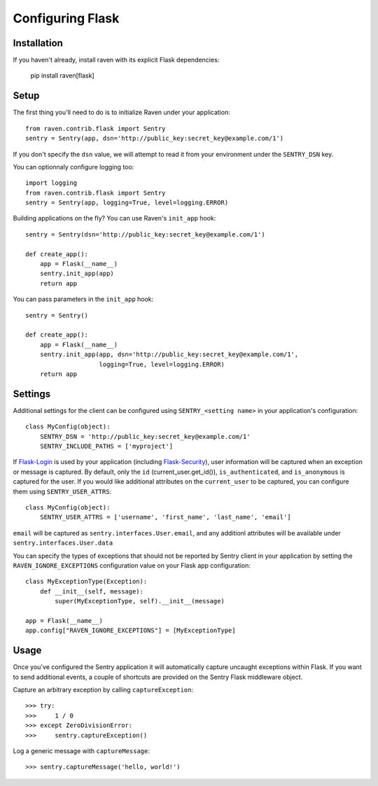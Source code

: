 Configuring Flask
=================

Installation
------------

If you haven't already, install raven with its explicit Flask dependencies:

    pip install raven[flask]

Setup
-----

The first thing you'll need to do is to initialize Raven under your application::

    from raven.contrib.flask import Sentry
    sentry = Sentry(app, dsn='http://public_key:secret_key@example.com/1')

If you don't specify the ``dsn`` value, we will attempt to read it from your environment under
the ``SENTRY_DSN`` key.

You can optionnaly configure logging too::

    import logging
    from raven.contrib.flask import Sentry
    sentry = Sentry(app, logging=True, level=logging.ERROR)

Building applications on the fly? You can use Raven's ``init_app`` hook::

    sentry = Sentry(dsn='http://public_key:secret_key@example.com/1')

    def create_app():
        app = Flask(__name__)
        sentry.init_app(app)
        return app

You can pass parameters in the ``init_app`` hook::

    sentry = Sentry()

    def create_app():
        app = Flask(__name__)
        sentry.init_app(app, dsn='http://public_key:secret_key@example.com/1',
                        logging=True, level=logging.ERROR)
        return app


Settings
--------

Additional settings for the client can be configured using ``SENTRY_<setting name>`` in your application's configuration::

    class MyConfig(object):
        SENTRY_DSN = 'http://public_key:secret_key@example.com/1'
        SENTRY_INCLUDE_PATHS = ['myproject']

If `Flask-Login <https://pypi.python.org/pypi/Flask-Login/>`_ is used by your application (including `Flask-Security <https://pypi.python.org/pypi/Flask-Security/>`_), user information will be captured when an exception or message is captured.
By default, only the ``id`` (current_user.get_id()), ``is_authenticated``, and ``is_anonymous`` is captured for the user.  If you would like additional attributes on the ``current_user`` to be captured,  you can configure them using ``SENTRY_USER_ATTRS``::

    class MyConfig(object):
        SENTRY_USER_ATTRS = ['username', 'first_name', 'last_name', 'email']

``email`` will be captured as ``sentry.interfaces.User.email``, and any additionl attributes will be available under ``sentry.interfaces.User.data``

You can specify the types of exceptions that should not be reported by Sentry client in your application by setting the ``RAVEN_IGNORE_EXCEPTIONS`` configuration value on your Flask app configuration::

    class MyExceptionType(Exception):
        def __init__(self, message):
            super(MyExceptionType, self).__init__(message)

    app = Flask(__name__)
    app.config["RAVEN_IGNORE_EXCEPTIONS"] = [MyExceptionType]

Usage
-----

Once you've configured the Sentry application it will automatically capture uncaught exceptions within Flask. If you
want to send additional events, a couple of shortcuts are provided on the Sentry Flask middleware object.

Capture an arbitrary exception by calling ``captureException``::

    >>> try:
    >>>     1 / 0
    >>> except ZeroDivisionError:
    >>>     sentry.captureException()

Log a generic message with ``captureMessage``::

    >>> sentry.captureMessage('hello, world!')
